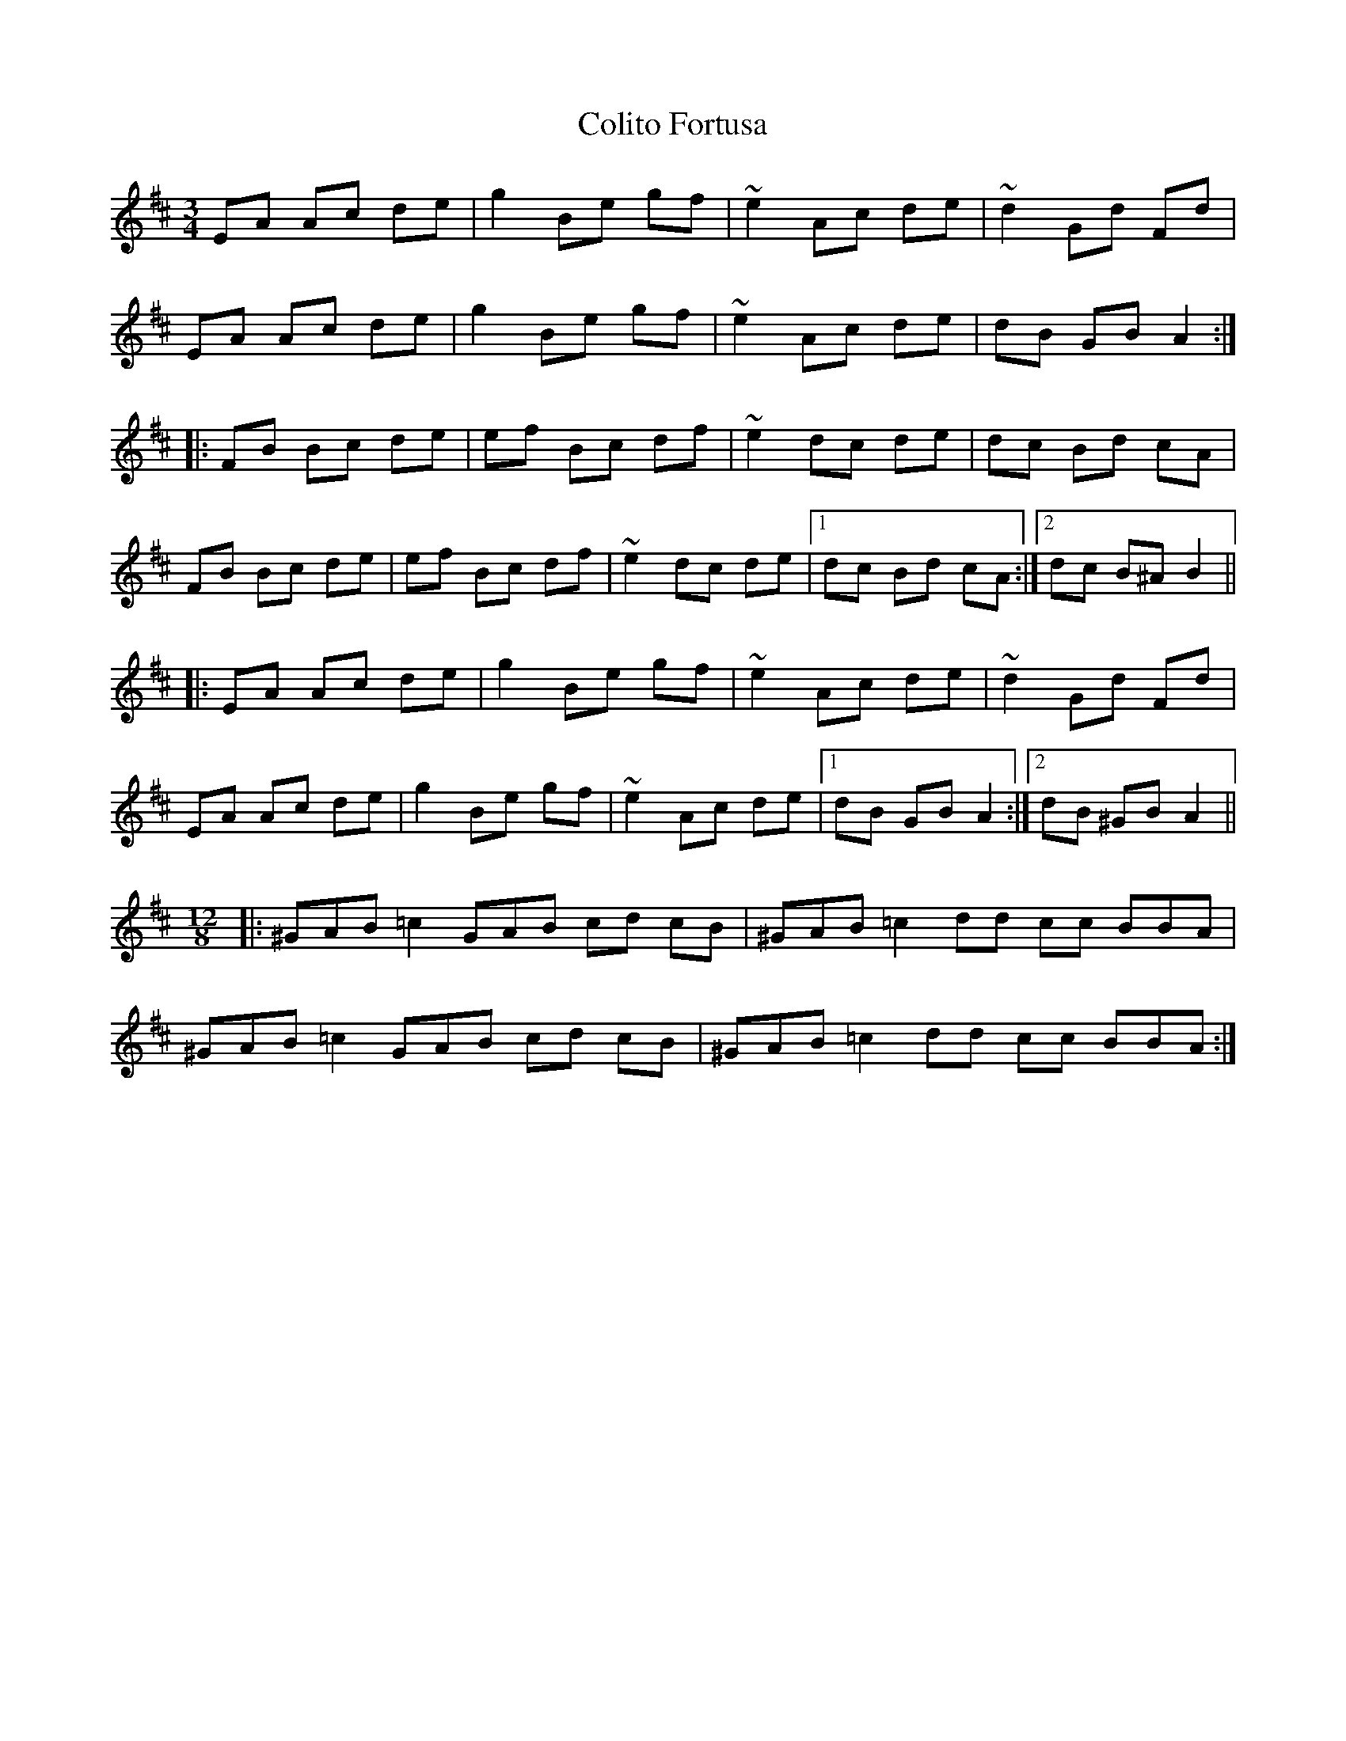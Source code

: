 X: 7694
T: Colito Fortusa
R: mazurka
M: 3/4
K: Amixolydian
EA Ac de|g2 Be gf|~e2 Ac de|~d2 Gd Fd|
EA Ac de|g2 Be gf|~e2 Ac de|dB GB A2:|
|:FB Bc de|ef Bc df|~e2 dc de|dc Bd cA|
FB Bc de|ef Bc df|~e2 dc de|1 dc Bd cA:|2 dc B^A B2||
|:EA Ac de|g2 Be gf|~e2 Ac de|~d2 Gd Fd|
EA Ac de|g2 Be gf|~e2 Ac de|1 dB GB A2:|2 dB ^GB A2||
M:12/8
|:^GAB =c2 GAB cd cB|^GAB =c2 dd cc BBA|
^GAB =c2 GAB cd cB|^GAB =c2 dd cc BBA:|

